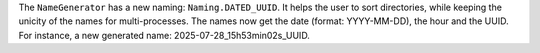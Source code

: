 The ``NameGenerator`` has a new naming: ``Naming.DATED_UUID``.
It helps the user to sort directories,
while keeping the unicity of the names for multi-processes.
The names now get the date (format: YYYY-MM-DD), the hour and the UUID.
For instance, a new generated name: 2025-07-28_15h53min02s_UUID.
